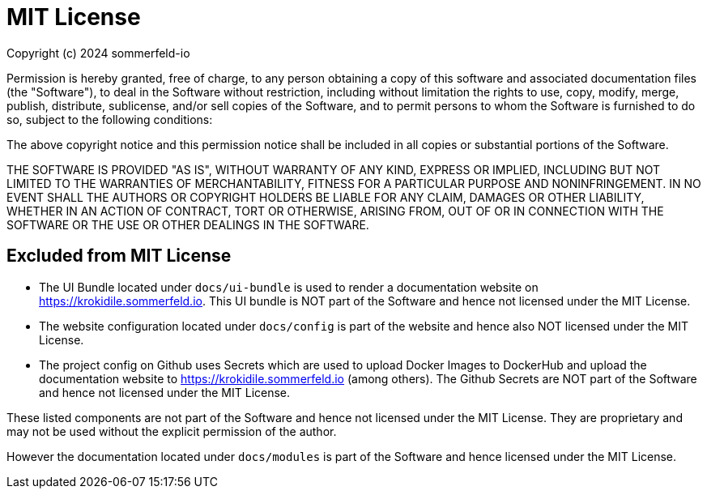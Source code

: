= MIT License

Copyright (c) 2024 sommerfeld-io

Permission is hereby granted, free of charge, to any person obtaining a copy
of this software and associated documentation files (the "Software"), to deal
in the Software without restriction, including without limitation the rights
to use, copy, modify, merge, publish, distribute, sublicense, and/or sell
copies of the Software, and to permit persons to whom the Software is
furnished to do so, subject to the following conditions:

The above copyright notice and this permission notice shall be included in all
copies or substantial portions of the Software.

THE SOFTWARE IS PROVIDED "AS IS", WITHOUT WARRANTY OF ANY KIND, EXPRESS OR
IMPLIED, INCLUDING BUT NOT LIMITED TO THE WARRANTIES OF MERCHANTABILITY,
FITNESS FOR A PARTICULAR PURPOSE AND NONINFRINGEMENT. IN NO EVENT SHALL THE
AUTHORS OR COPYRIGHT HOLDERS BE LIABLE FOR ANY CLAIM, DAMAGES OR OTHER
LIABILITY, WHETHER IN AN ACTION OF CONTRACT, TORT OR OTHERWISE, ARISING FROM,
OUT OF OR IN CONNECTION WITH THE SOFTWARE OR THE USE OR OTHER DEALINGS IN THE
SOFTWARE.

== Excluded from MIT License
* The UI Bundle located under `docs/ui-bundle` is used to render a documentation website on https://krokidile.sommerfeld.io. This UI bundle is NOT part of the Software and hence not licensed under the MIT License.
* The website configuration located under `docs/config` is part of the website and hence also NOT licensed under the MIT License.
* The project config on Github uses Secrets which are used to upload Docker Images to DockerHub and upload the documentation website to https://krokidile.sommerfeld.io (among others). The Github Secrets are NOT part of the Software and hence not licensed under the MIT License.

These listed components are not part of the Software and hence not licensed under the MIT License. They are proprietary and may not be used without the explicit permission of the author.

However the documentation located under `docs/modules` is part of the Software and hence licensed under the MIT License.

// +---------------------------------------------------+
// |                                                   |
// |        DO NOT EDIT DIRECTLY !!!!!                 |
// |                                                   |
// |        File is auto-generated by pipeline.        |
// |        Contents are based on Antora docs.         |
// |                                                   |
// +---------------------------------------------------+

